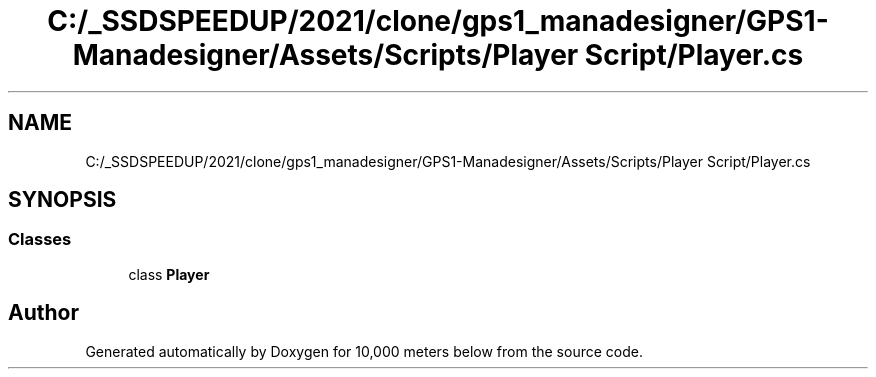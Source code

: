 .TH "C:/_SSDSPEEDUP/2021/clone/gps1_manadesigner/GPS1-Manadesigner/Assets/Scripts/Player Script/Player.cs" 3 "Sun Dec 12 2021" "10,000 meters below" \" -*- nroff -*-
.ad l
.nh
.SH NAME
C:/_SSDSPEEDUP/2021/clone/gps1_manadesigner/GPS1-Manadesigner/Assets/Scripts/Player Script/Player.cs
.SH SYNOPSIS
.br
.PP
.SS "Classes"

.in +1c
.ti -1c
.RI "class \fBPlayer\fP"
.br
.in -1c
.SH "Author"
.PP 
Generated automatically by Doxygen for 10,000 meters below from the source code\&.
